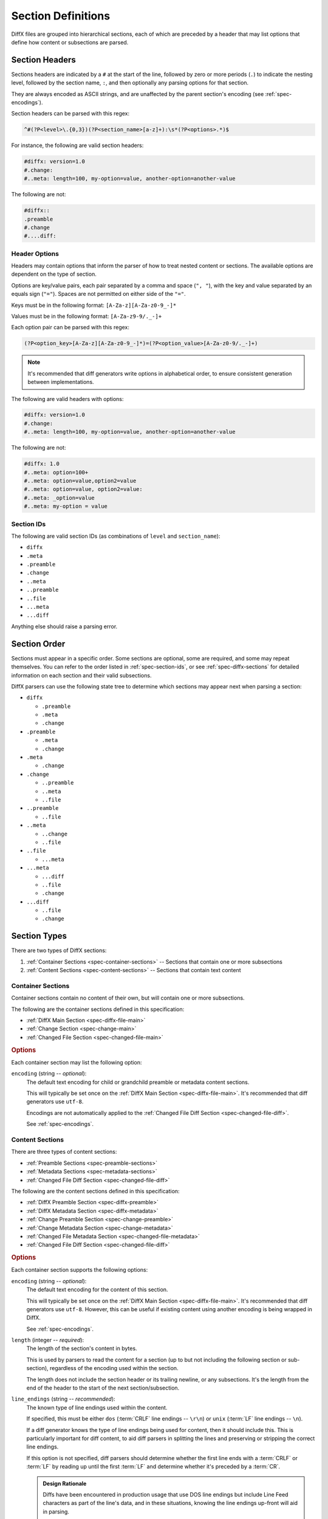 .. _spec-diffx-section-format:

===================
Section Definitions
===================

DiffX files are grouped into hierarchical sections, each of which are preceded
by a header that may list options that define how content or subsections are
parsed.


.. _spec-section-headers:

Section Headers
===============

Sections headers are indicated by a ``#`` at the start of the line, followed
by zero or more periods (``.``) to indicate the nesting level, followed by the
section name, ``:``, and then optionally any parsing options for that section.

They are always encoded as ASCII strings, and are unaffected by the parent
section's encoding (see :ref:`spec-encodings`).

Section headers can be parsed with this regex:

.. code-block:: text

    ^#(?P<level>\.{0,3})(?P<section_name>[a-z]+):\s*(?P<options>.*)$


For instance, the following are valid section headers:

.. code-block:: diffx

   #diffx: version=1.0
   #.change:
   #..meta: length=100, my-option=value, another-option=another-value

The following are not:

.. code-block:: text

   #diffx::
   .preamble
   #.change
   #....diff:


Header Options
--------------

Headers may contain options that inform the parser of how to treat nested
content or sections. The available options are dependent on the type of
section.

Options are key/value pairs, each pair separated by a comma and space
(``", "``), with the key and value separated by an equals sign (``"="``).
Spaces are not permitted on either side of the ``"="``.

Keys must be in the following format: ``[A-Za-z][A-Za-z0-9_-]*``

Values must be in the following format: ``[A-Za-z9-9/._-]+``

Each option pair can be parsed with this regex:

.. code-block:: text

   (?P<option_key>[A-Za-z][A-Za-z0-9_-]*)=(?P<option_value>[A-Za-z0-9/._-]+)

.. note::

   It's recommended that diff generators write options in alphabetical order,
   to ensure consistent generation between implementations.


The following are valid headers with options:

.. code-block:: diffx

   #diffx: version=1.0
   #.change:
   #..meta: length=100, my-option=value, another-option=another-value


The following are not:

.. code-block:: text

   #diffx: 1.0
   #..meta: option=100+
   #..meta: option=value,option2=value
   #..meta: option=value, option2=value:
   #..meta: _option=value
   #..meta: my-option = value


.. _spec-section-ids:

Section IDs
-----------

The following are valid section IDs (as combinations of ``level`` and
``section_name``):

* ``diffx``
* ``.meta``
* ``.preamble``
* ``.change``
* ``..meta``
* ``..preamble``
* ``..file``
* ``...meta``
* ``...diff``

Anything else should raise a parsing error.


.. _spec-section-order:

Section Order
=============

Sections must appear in a specific order. Some sections are optional, some
are required, and some may repeat themselves. You can refer to the order
listed in :ref:`spec-section-ids`, or see :ref:`spec-diffx-sections` for
detailed information on each section and their valid subsections.

DiffX parsers can use the following state tree to determine which sections
may appear next when parsing a section:

* ``diffx``

  * ``.preamble``
  * ``.meta``
  * ``.change``

* ``.preamble``

  * ``.meta``
  * ``.change``

* ``.meta``

  * ``.change``

* ``.change``

  * ``..preamble``
  * ``..meta``
  * ``..file``

* ``..preamble``

  * ``..file``

* ``..meta``

  * ``..change``
  * ``..file``

* ``..file``

  * ``...meta``

* ``...meta``

  * ``...diff``
  * ``..file``
  * ``.change``

* ``...diff``

  * ``..file``
  * ``.change``


.. _spec-section-types:

Section Types
=============

There are two types of DiffX sections:

1. :ref:`Container Sections <spec-container-sections>` --
   Sections that contain one or more subsections

2. :ref:`Content Sections <spec-content-sections>` --
   Sections that contain text content


.. _spec-container-sections:

Container Sections
------------------

Container sections contain no content of their own, but will contain one
or more subsections.

The following are the container sections defined in this specification:

* :ref:`DiffX Main Section <spec-diffx-file-main>`
* :ref:`Change Section <spec-change-main>`
* :ref:`Changed File Section <spec-changed-file-main>`


.. _spec-container-section-common-options:

.. rubric:: Options

Each container section may list the following option:

.. _spec-container-section-options-encoding:

``encoding`` (string -- *optional*):
    The default text encoding for child or grandchild preamble or metadata
    content sections.

    This will typically be set once on the :ref:`DiffX Main Section
    <spec-diffx-file-main>`. It's recommended that diff generators use
    ``utf-8``.

    Encodings are not automatically applied to the :ref:`Changed File Diff
    Section <spec-changed-file-diff>`.

    See :ref:`spec-encodings`.

    .. code-block:: diffx
       :caption: **Example**

       #.change: type=encoding


.. _spec-content-sections:

Content Sections
----------------

There are three types of content sections:

* :ref:`Preamble Sections <spec-preamble-sections>`
* :ref:`Metadata Sections <spec-metadata-sections>`
* :ref:`Changed File Diff Section <spec-changed-file-diff>`

The following are the content sections defined in this specification:

* :ref:`DiffX Preamble Section <spec-diffx-preamble>`
* :ref:`DiffX Metadata Section <spec-diffx-metadata>`
* :ref:`Change Preamble Section <spec-change-preamble>`
* :ref:`Change Metadata Section <spec-change-metadata>`
* :ref:`Changed File Metadata Section <spec-changed-file-metadata>`
* :ref:`Changed File Diff Section <spec-changed-file-diff>`


.. _spec-content-section-common-options:

.. rubric:: Options

Each container section supports the following options:

.. _spec-content-section-options-encoding:

``encoding`` (string -- *optional*):
    The default text encoding for the content of this section.

    This will typically be set once on the :ref:`DiffX Main Section
    <spec-diffx-file-main>`. It's recommended that diff generators use
    ``utf-8``. However, this can be useful if existing content using another
    encoding is being wrapped in DiffX.

    See :ref:`spec-encodings`.

    .. code-block:: diffx
       :caption: **Example**

       #..preamble: encoding=utf-32, length=217

``length`` (integer -- *required*):
    The length of the section's content in bytes.

    This is used by parsers to read the content for a section (up to but not
    including the following section or sub-section), regardless of the
    encoding used within the section.

    The length does not include the section header or its trailing newline,
    or any subsections. It's the length from the end of the header to the
    start of the next section/subsection.

    .. code-block:: diffx
       :caption: **Example**

       #.meta: length=100

.. _spec-content-section-options-line-endings:

``line_endings`` (string -- *recommended*):
    The known type of line endings used within the content.

    If specified, this must be either ``dos`` (:term:`CRLF` line endings --
    ``\r\n``) or ``unix`` (:term:`LF` line endings -- ``\n``).

    If a diff generator knows the type of line endings being used for content,
    then it should include this. This is particularly important for diff
    content, to aid diff parsers in splitting the lines and preserving or
    stripping the correct line endings.

    If this option is not specified, diff parsers should determine whether
    the first line ends with a :term:`CRLF` or :term:`LF` by reading up until
    the first :term:`LF` and determine whether it's preceded by a :term:`CR`.

    .. admonition:: Design Rationale

       Diffs have been encountered in production usage that use DOS line
       endings but include Line Feed characters as part of the line's data,
       and in these situations, knowing the line endings up-front will aid in
       parsing.

       Diffs have also been found that use a CRCRLF (``\r\r\n``) line feeds,
       as a result of a diff generator (in one known case, an older version of
       Perforce) being confused when diffing files from another operating
       system with non-native line endings. This edge case was considered but
       rejected, as it's ultimately a bug that should be handled before the
       diff is put into a DiffX file.


.. _spec-preamble-sections:

Preamble Sections
~~~~~~~~~~~~~~~~~

Metadata sections can appear directly under the :ref:`DiffX main section
<spec-diffx-file-main>` or within a particular
:ref:`change section <spec-change-main>`.

This section contains human-readable text, often representing a commit
message, a sumamry of a complete set of changes across several files or diffs,
or a merge commit's text.

This content is free-form text, but *cannot* contain anything that looks like
modifications to a diff file, DiffX section information, or lines specific
to a variant of a diff format. Tools should prefix each line with a set number
of spaces to avoid this, setting the :ref:`indent option
<spec-preamble-indent-mimetype>` to inform parsers of this number.

Preamble sections **must** end in a newline, in the section's encoding.

Preamble sections may also include a :ref:`mimetype option
<spec-preamble-option-mimetype>` help indicate whether the
text is something other than plain text (such as Markdown)

See :ref:`spec-encodings` for information on how to encode content within
preamble sections.


.. _spec-preamble-section-common-options:

.. rubric:: Options

This supports the :ref:`common content section options
<spec-content-section-common-options>`, along with:

.. _spec-preamble-indent-mimetype:

``indent`` (integer -- *recommended*):
    The number of spaces content is indented within this preamble.

    In order to prevent user-provided text from breaking parsing (by
    introducing DiffX headers or diff data), diff generators may want to
    indent the content a number of spaces. This option is a hint to parsers
    to say how many spaces should be removed from preamble text.

    A suggested value would be ``4``. If left off, the default is ``0``.

    When writing the file, indentation MUST be applied *after* encoding the
    text, to ensure maximum compatibility with diff parsers.

    When reading the file, indentation MUST be stripped *before* decoding
    the text.

    .. note::

       The order in which indentation is applied is important.

       Indentation must be ASCII spaces (``0x20``), applied after the
       content is encoded, and stripped before it's decoded, in order to
       avoid encoded characters at column 0 being picked up by diff parsers
       as syntax.

    .. code-block:: diffx
       :caption: **Example**

       #.preamble: indent=4, length=55
           This content won't break parsing if it adds:

           #.change:

.. _spec-preamble-option-mimetype:

``mimetype`` (string -- *optional*):
    The mimetype of the text, as a hint to the parser.

    Supported mimetypes at this time are:

    * ``text/plain`` (default)
    * ``text/markdown``

    Other types may be used in the future, but only if first covered by this
    specification. Note that consumers of the diff file are not required to
    render the text in these formats. It is merely a hint.

    .. code-block:: diffx
       :caption: **Example**

       #.preamble: length=40, mimetype=text/markdown
       Here is a **description** of the change.


.. _spec-metadata-sections:

Metadata Sections
~~~~~~~~~~~~~~~~~

Metadata sections can appear directly under the :ref:`DiffX main section
<spec-diffx-file-main>`, within a particular
:ref:`change section <spec-change-main>`, or within a particular
:ref:`changed file's section <spec-changed-file-main>`.

Metadata sections contain structured JSON content. It MUST be outputted in a
pretty-printed (rather than minified) format, with dictionary keys sorted and
4 space indentation. This is important for keeping output consistent across
JSON implementations.

Metadata sections **must** end in a newline, in the section's encoding.

.. admonition:: Design Rationale

   JSON is widely-supported in most languages. Its syntax is unlikely to
   cause any conflicts with existing diff parsers (due to ``{`` and ``}``
   having no special meaning in diffs, and indented content being sufficient
   to prevent any metadata content from appearing as DiffX, unified diff,
   or SCM-specific syntax.

An example metadata section with key/value pairs, lists, and strings may look
like:

.. code-block:: diffx

   #.meta: format=json, length=209
   {
       "dictionary key": {
           "sub key": {
               "sub-sub key": "value"
           }
       },
       "list key": [
          123,
          "value"
       ],
       "some boolean": true,
       "some key": "Some string"
   }


.. _spec-metadata-section-common-options:

.. rubric:: Options

This supports the :ref:`common content section options
<spec-content-section-common-options>`, along with:

``format`` (string -- *recommended*):
    This would indicate the metadata format. Currently, only ``json`` is
    officially supported, and is the default if not provided.

    It's recommended that diff generators always provide this option in order
    to be explicit about the metadata format. They must not introduce their
    own format options without proposing it for the DiffX specification.

    Diff parsers must always check for the presence of this option. If
    provided, it must confirm that the value is a format it can parse, and
    provide a suitable failure if it cannot understand the format.

    New format options will only be introduced along with a DiffX
    specification version change.


Custom Metadata
~~~~~~~~~~~~~~~

While this specification covers many standard metadata keys, certain types of
diffs, or diff generators, will need to provide custom metadata.

All custom metadata should be nested under an appropriate vendor key. For
example:

.. code-block:: diffx

   #.meta: format=json, length=70
   {
       "myscm": {
           "key1": "value",
           "key2": 123
       }
   }


Vendors can propose to include custom metadata in the DiffX specification,
effectively promoting it out of the vendor key, if it may be useful outside of
the vendor's toolset.
